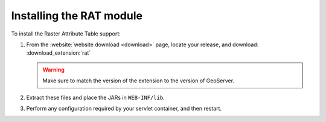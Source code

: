 .. _rat_installing:

Installing the RAT module
=========================

To install the Raster Attribute Table support:

#. From the :website:`website download <download>` page, locate your release, and download:  :download_extension:`rat`

   .. warning:: Make sure to match the version of the extension to the version of GeoServer.

#. Extract these files and place the JARs in ``WEB-INF/lib``.

#. Perform any configuration required by your servlet container, and then restart.
